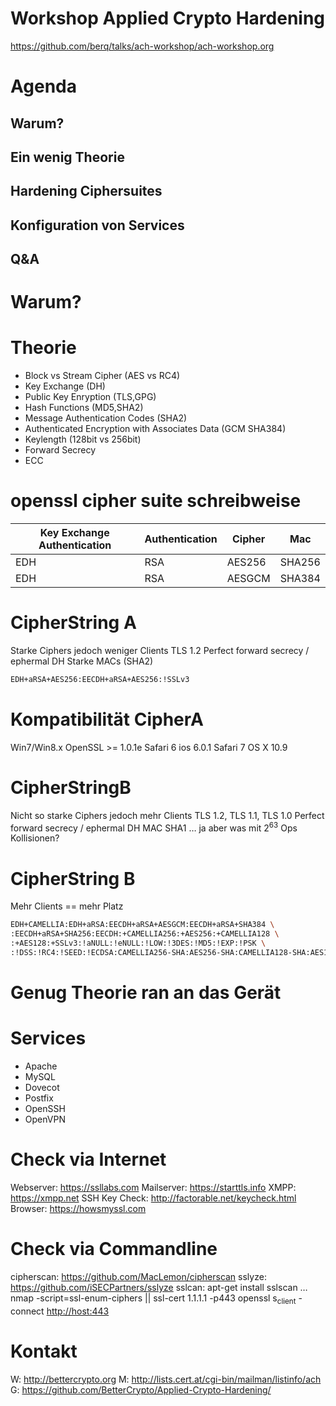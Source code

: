 * Workshop Applied Crypto Hardening

https://github.com/berq/talks/ach-workshop/ach-workshop.org

* Agenda
** Warum?
** Ein wenig Theorie 
** Hardening Ciphersuites
** Konfiguration von Services
** Q&A

* Warum?

* Theorie
- Block vs Stream Cipher (AES vs RC4)
- Key Exchange (DH)
- Public Key Enryption (TLS,GPG)
- Hash Functions (MD5,SHA2)
- Message Authentication Codes (SHA2)
- Authenticated Encryption with Associates Data (GCM SHA384)
- Keylength (128bit vs 256bit)
- Forward Secrecy 
- ECC

* openssl cipher suite schreibweise

| Key Exchange Authentication | Authentication | Cipher | Mac    |
|-----------------------------+----------------+--------+--------|
| EDH                         | RSA            | AES256 | SHA256 |
| EDH                         | RSA            | AESGCM | SHA384 |


* CipherString A
Starke Ciphers jedoch weniger Clients
TLS 1.2
Perfect forward secrecy / ephermal DH
Starke MACs (SHA2)
#+BEGIN_SRC bash
EDH+aRSA+AES256:EECDH+aRSA+AES256:!SSLv3
#+END_SRC

* Kompatibilität CipherA
Win7/Win8.x
OpenSSL >= 1.0.1e
Safari 6 ios 6.0.1
Safari 7 OS X 10.9


* CipherStringB
Nicht so starke Ciphers jedoch mehr Clients
TLS 1.2, TLS 1.1, TLS 1.0
Perfect forward secrecy / ephermal DH
MAC SHA1 ... ja aber was mit 2^63 Ops Kollisionen?


* CipherString B
Mehr Clients == mehr Platz
#+BEGIN_SRC bash
EDH+CAMELLIA:EDH+aRSA:EECDH+aRSA+AESGCM:EECDH+aRSA+SHA384 \
:EECDH+aRSA+SHA256:EECDH:+CAMELLIA256:+AES256:+CAMELLIA128 \
:+AES128:+SSLv3:!aNULL:!eNULL:!LOW:!3DES:!MD5:!EXP:!PSK \
:!DSS:!RC4:!SEED:!ECDSA:CAMELLIA256-SHA:AES256-SHA:CAMELLIA128-SHA:AES128-SHA
#+END_SRC

* Genug Theorie ran an das Gerät

* Services
- Apache
- MySQL
- Dovecot
- Postfix
- OpenSSH
- OpenVPN

* Check via Internet
Webserver:     https://ssllabs.com
Mailserver:    https://starttls.info
XMPP:          https://xmpp.net
SSH Key Check: http://factorable.net/keycheck.html
Browser:       https://howsmyssl.com

* Check via Commandline
cipherscan: https://github.com/MacLemon/cipherscan
sslyze:     https://github.com/iSECPartners/sslyze
sslcan:     apt-get install sslscan
...
nmap -script=ssl-enum-ciphers || ssl-cert 1.1.1.1 -p443
openssl s_client -connect http://host:443

* Kontakt
W: http://bettercrypto.org
M: http://lists.cert.at/cgi-bin/mailman/listinfo/ach
G: https://github.com/BetterCrypto/Applied-Crypto-Hardening/


